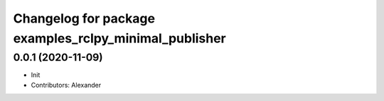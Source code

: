 ^^^^^^^^^^^^^^^^^^^^^^^^^^^^^^^^^^^^^^^^^^^^^^^^^^^^^^
Changelog for package examples_rclpy_minimal_publisher
^^^^^^^^^^^^^^^^^^^^^^^^^^^^^^^^^^^^^^^^^^^^^^^^^^^^^^

0.0.1 (2020-11-09)
------------------
* Init
* Contributors: Alexander
